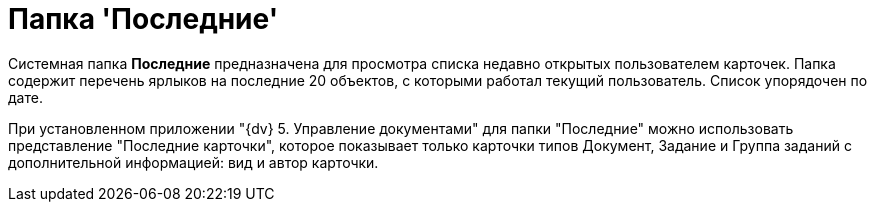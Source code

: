 = Папка 'Последние'

Системная папка [.keyword]*Последние* предназначена для просмотра списка недавно открытых пользователем карточек. Папка содержит перечень ярлыков на последние 20 объектов, с которыми работал текущий пользователь. Список упорядочен по дате.

При установленном приложении "{dv} 5. Управление документами" для папки "Последние" можно использовать представление "Последние карточки", которое показывает только карточки типов Документ, Задание и Группа заданий с дополнительной информацией: вид и автор карточки.
